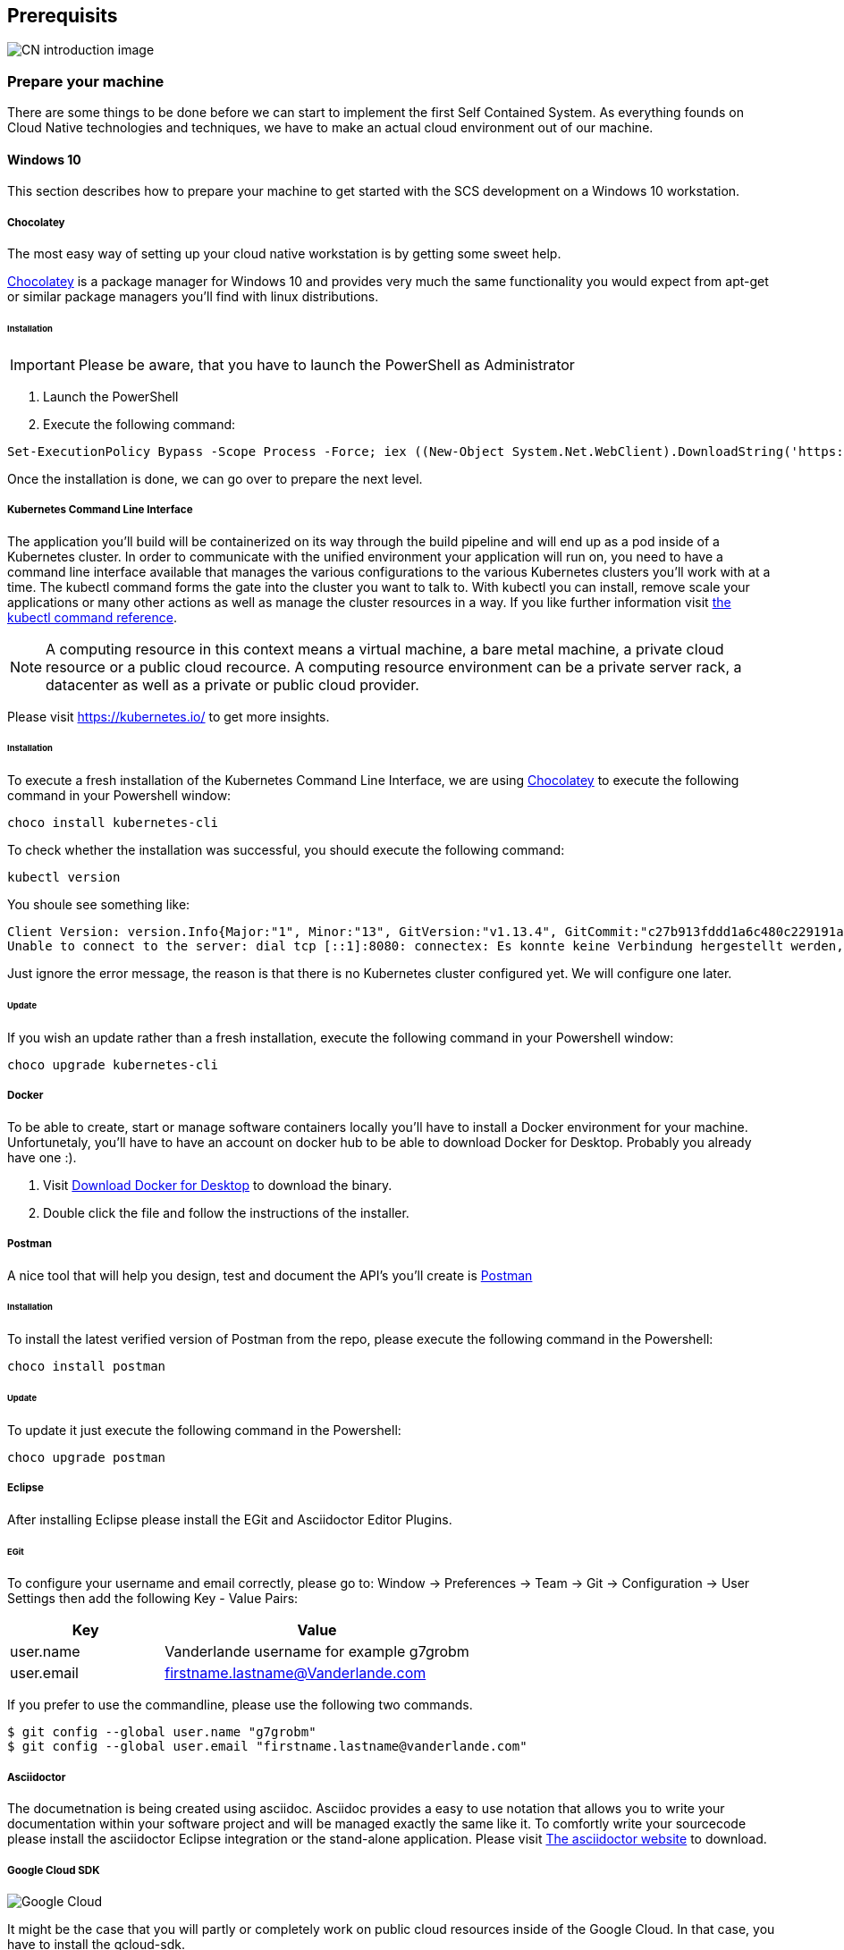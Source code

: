 [[section-prerequisits]]
== Prerequisits

image::images/cloud_native.png[CN introduction image]

=== Prepare your machine
There are some things to be done before we can start to implement the first Self Contained System.
As everything founds on Cloud Native technologies and techniques, we have to make an actual cloud environment out of our machine. 

==== Windows 10
This section describes how to prepare your machine to get started with the SCS development
on a Windows 10 workstation.

===== Chocolatey
The most easy way of setting up your cloud native workstation is by getting some sweet help.

link:https://chocolatey.org/[Chocolatey] is a package manager for Windows 10 and provides very much the same functionality you would expect from apt-get or similar package managers you'll find with linux distributions.

====== Installation

[IMPORTANT]
====
Please be aware, that you have to launch the PowerShell as Administrator
====

1. Launch the PowerShell
2. Execute the following command:	

[source, Powershell]
Set-ExecutionPolicy Bypass -Scope Process -Force; iex ((New-Object System.Net.WebClient).DownloadString('https://chocolatey.org/install.ps1'))

Once the installation is done, we can go over to prepare the next level.

===== Kubernetes Command Line Interface
The application you'll build will be containerized on its way through the build pipeline and will end up as a pod inside of a Kubernetes cluster.
In order to communicate with the unified environment your application will run on, you need to have a command line interface available that manages the various configurations to the various Kubernetes clusters you'll work with at a time. 
The kubectl command forms the gate into the cluster you want to talk to. With kubectl you can install, remove scale your applications or many other actions as well as manage the cluster resources in a way. 
If you like further information visit link:https://kubernetes.io/docs/reference/kubectl/kubectl-cmds/[the kubectl command reference].

[NOTE]
 A computing resource in this context means a virtual machine, a bare metal machine, a private cloud resource or a public cloud recource. A computing resource environment can be a private server rack, a datacenter as well as a private or public cloud provider. 

Please visit https://kubernetes.io/ to get more insights.

====== Installation
To execute a fresh installation of the Kubernetes Command Line Interface, we are using link:https://chocolatey.org/[Chocolatey] to execute the following command in your Powershell window:
[source, Powershell]
choco install kubernetes-cli

To check whether the installation was successful, you should execute the following command:

[source, Powershell]
kubectl version

You shoule see something like:

[source,Powershell]
Client Version: version.Info{Major:"1", Minor:"13", GitVersion:"v1.13.4", GitCommit:"c27b913fddd1a6c480c229191a087698aa92f0b1", GitTreeState:"clean", BuildDate:"2019-02-28T13:37:52Z", GoVersion:"go1.11.5", Compiler:"gc", Platform:"windows/amd64"}
Unable to connect to the server: dial tcp [::1]:8080: connectex: Es konnte keine Verbindung hergestellt werden, da der Zielcomputer die Verbindung verweigerte.

[INFO]
Just ignore the error message, the reason is that there is no Kubernetes cluster configured yet.
We will configure one later.

====== Update
If you wish an update rather than a fresh installation, execute the following command in your Powershell window:
[source, Powershell]
choco upgrade kubernetes-cli

===== Docker
To be able to create, start or manage software containers locally you'll have to install a Docker environment for your machine.
Unfortunetaly, you'll have to have an account on docker hub to be able to download Docker for Desktop. Probably you already have one :).

1. Visit link:https://docs.docker.com/docker-for-windows/install/[Download Docker for Desktop] to download the binary.
2. Double click the file and follow the instructions of the installer.

===== Postman
A nice tool that will help you design, test and document the API's you'll create is link:https://www.getpostman.com[Postman] 

====== Installation
To install the latest verified version of Postman from the repo, please execute the following command in the Powershell:
[source,Powershell] 
choco install postman

====== Update
To update it just execute the following command in the Powershell:
[source,Powershell]
choco upgrade postman

===== Eclipse
After installing Eclipse please install the EGit and Asciidoctor Editor Plugins.

====== EGit
To configure your username and email correctly, please go to: 
Window -> Preferences -> Team -> Git -> Configuration -> User Settings
then add the following Key - Value Pairs:
[options="header", cols="1,2"]
|===
|Key
|Value

|user.name
|Vanderlande username for example g7grobm

|user.email
|firstname.lastname@Vanderlande.com
|===

If you prefer to use the commandline, please use the following two commands.
[source, bash]
$ git config --global user.name "g7grobm"
$ git config --global user.email "firstname.lastname@vanderlande.com"

===== Asciidoctor
The documetnation is being created using asciidoc. Asciidoc provides a easy to use notation that allows you to write your documentation within your software project and will be managed exactly the same like it.
To comfortly write your sourcecode please install the asciidoctor Eclipse integration or the stand-alone application. Please visit link:https://asciidoctor.org/[The asciidoctor website] to download. 

===== Google Cloud SDK

image::images/google_cloud.png[Google Cloud]

It might be the case that you will partly or completely work on public cloud resources inside of the Google Cloud. In that case, you have to install the gcloud-sdk.
 
====== Installation
To install the gcloud sdk, you can use chocolatey again by executing the following command:
[source,Powershell]
choco install gcloudsdk

====== Update
[source,Powershell]
choco upgrade gcloudsdk

You'll have to initialize your gcloud installation, to learn how to do this, please visit link:https://cloud.google.com/sdk/docs/initializing[Gcloud Documentation]. 

===== Azure Command Line Interface

image::images/azure_cloud.png[Microsoft Azure]

It might be the case that you will partly or completely work on public cloud resources inside of Microsoft's Azure Cloud. In that case, you have to install the azure-cli on order to communicate with the Azure environment.

====== Installation
[source,Powershell]
choco install azure-cli

====== Update
[source,Powershell]
choco upgrade azure-cli

After the installation is completed, i suggest to have a look to the link:https://docs.microsoft.com/en-us/cli/azure/get-started-with-azure-cli?view=azure-cli-latest[Getting started with Azre] documetnation.

===== IBM Cloud

====== Installation
[source, Powershell]
Set-ExecutionPolicy Unrestricted; iex(New-Object Net.WebClient).DownloadString('http://ibm.biz/idt-win-installer')

[source, bash]
curl -sL https://ibm.biz/idt-installer | bash



ibmcloud login

ibmcloud target -g <ressourcengruppenname>

ibmcloud ks region-set

ibmcloud ks clusters

ibmcloud ks cluster-config <clustername_oder_-id>